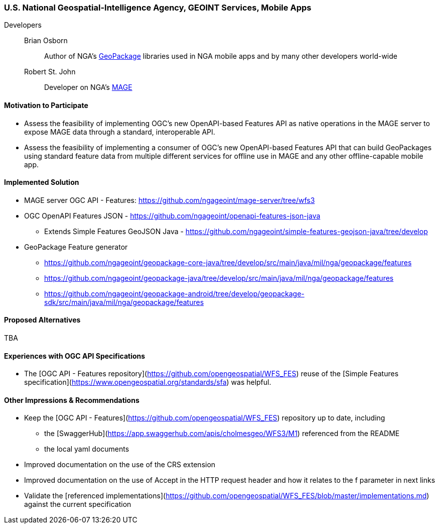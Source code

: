 [[NGAMobileApps]]
=== U.S. National Geospatial-Intelligence Agency, GEOINT Services, Mobile Apps

Developers::
Brian Osborn:::
    Author of NGA's https://ngageoint.github.io/GeoPackage/[GeoPackage] libraries used in NGA mobile apps and by many other developers world-wide
Robert St. John:::
    Developer on NGA's https://github.com/ngageoint/MAGE[MAGE]

==== Motivation to Participate

* Assess the feasibility of implementing OGC's new OpenAPI-based
Features API as native operations in the MAGE server to expose MAGE data
through a standard, interoperable API.
* Assess the feasibility of implementing a consumer of OGC's new OpenAPI-based Features API that can build GeoPackages using standard feature
data from multiple different services for offline use in MAGE and any other
offline-capable mobile app.

==== Implemented Solution

* MAGE server OGC API - Features: https://github.com/ngageoint/mage-server/tree/wfs3
* OGC OpenAPI Features JSON - https://github.com/ngageoint/openapi-features-json-java
** Extends Simple Features GeoJSON Java - https://github.com/ngageoint/simple-features-geojson-java/tree/develop
* GeoPackage Feature generator
** https://github.com/ngageoint/geopackage-core-java/tree/develop/src/main/java/mil/nga/geopackage/features
** https://github.com/ngageoint/geopackage-java/tree/develop/src/main/java/mil/nga/geopackage/features
** https://github.com/ngageoint/geopackage-android/tree/develop/geopackage-sdk/src/main/java/mil/nga/geopackage/features

==== Proposed Alternatives

TBA

==== Experiences with OGC API Specifications

* The [OGC API - Features repository](https://github.com/opengeospatial/WFS_FES) reuse of the [Simple Features specification](https://www.opengeospatial.org/standards/sfa) was helpful.

==== Other Impressions & Recommendations

* Keep the [OGC API - Features](https://github.com/opengeospatial/WFS_FES) repository up to date, including
** the [SwaggerHub](https://app.swaggerhub.com/apis/cholmesgeo/WFS3/M1) referenced from the README
** the local yaml documents
* Improved documentation on the use of the CRS extension
* Improved documentation on the use of Accept in the HTTP request header and how it relates to the f parameter in next links
* Validate the [referenced implementations](https://github.com/opengeospatial/WFS_FES/blob/master/implementations.md) against the current specification
